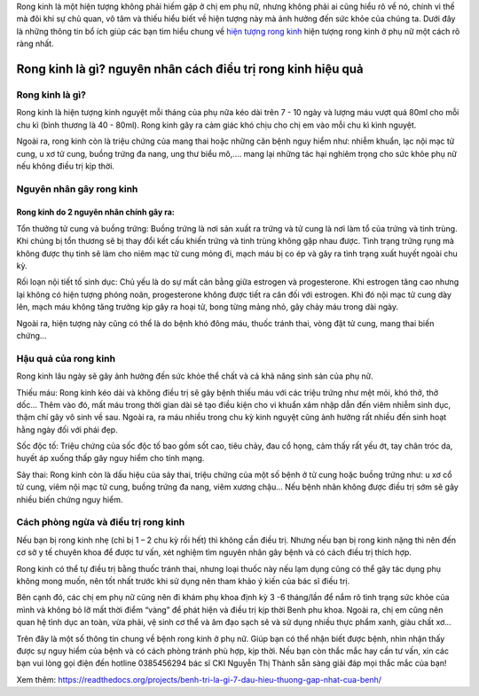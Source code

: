 

Rong kinh là một hiện tượng không phải hiếm gặp ở chị em phụ nữ, nhưng không phải ai cũng hiểu rõ về nó, chính vì thế mà đôi khi sự chủ quan, vô tâm và thiếu hiểu biết về hiện tượng này mà ảnh hưởng đến sức khỏe của chúng ta. Dưới đây là những thông tin bổ ích giúp các bạn tìm hiểu chung về `hiện tượng rong kinh <https://suckhoewiki.com/hien-tuong-rong-kinh-o-phu-nu-la-nhu-the-nao-cach-dieu-tri-ra-sao.html/>`_ hiện tượng rong kinh ở phụ nữ một cách rõ ràng nhất.


.. image:: https://suckhoewiki.com/assets/public/uploads/images/hien-tuong-rong-kinh-o-phu-nu-la-nhu-the-nao-cach-dieu-tri-ra-sao.jpg
   :alt: VD
   :width: 400
   
Rong kinh là gì? nguyên nhân cách điều trị rong kinh hiệu quả
===============

Rong kinh là gì?
---------------

Rong kinh là hiện tượng kinh nguyệt mỗi tháng của phụ nữa kéo dài trên 7 - 10 ngày và lượng máu vượt quá 80ml cho mỗi chu kì (bình thương là 40 - 80ml). Rong kinh gây ra cảm giác khó chịu cho chị em vào mỗi chu kì kình nguyệt.

Ngoài ra, rong kinh còn là triệu chứng của mang thai hoặc những căn bệnh nguy hiểm như: nhiễm khuẩn, lạc nội mạc tử cung, u xơ tử cung, buồng trứng đa nang, ung thư biểu mô,…. mang lại những tác hại nghiêm trọng cho sức khỏe phụ nữ nếu không điều trị kịp thời.

Nguyên nhân gây rong kinh
---------------

Rong kinh do 2 nguyên nhân chính gây ra:
_______________

Tổn thưởng tử cung và buồng trứng: Buồng trứng là nơi sản xuất ra trứng và tử cung là nơi làm tổ của trứng và tinh trùng. Khi chúng bị tổn thương sẽ bị thay đổi kết cấu khiến trứng và tinh trùng không gặp nhau được. Tình trạng trứng rụng mà không được thụ tinh sẽ làm cho niêm mạc tử cung mỏng đi, mạch máu bị co ép và gây ra tình trạng xuất huyết ngoài chu kỳ.

Rối loạn nội tiết tố sinh dục: Chủ yếu là do sự mất cân bằng giữa estrogen và progesterone. Khi estrogen tăng cao nhưng lại không có hiện tượng phóng noãn, progesterone không được tiết ra cân đối với estrogen. Khi đó nội mạc tử cung dày lên, mạch máu không tăng trưởng kịp gây ra hoại tử, bong từng mảng nhỏ, gây chảy máu trong dài ngày.

Ngoài ra, hiện tượng này cũng có thể là do bệnh khó đông máu, thuốc tránh thai, vòng đặt tử cung, mang thai biến chứng…

Hậu quả của rong kinh
---------------

Rong kinh lâu ngày sẽ gây ảnh hưởng đến sức khỏe thể chất và cả khả năng sinh sản của phụ nữ.

Thiếu máu: Rong kinh kéo dài và không điều trị sẽ gây bệnh thiếu máu với các triệu trứng như mệt mỏi, khó thở, thở dốc... Thêm vào đó, mất máu trong thời gian dài sẽ tạo điều kiện cho vi khuẩn xâm nhập dẫn đến viêm nhiễm sinh dục, thậm chí gây vô sinh về sau. Ngoài ra, ra máu nhiều trong chu kỳ kinh nguyệt cũng ảnh hưởng rất nhiều đến sinh hoạt hằng ngày đối với phái đẹp.

Sốc độc tố: Triệu chứng của sốc độc tố bao gồm sốt cao, tiêu chảy, đau cổ họng, cảm thấy rất yếu ớt, tay chân tróc da, huyết áp xuống thấp gây nguy hiểm cho tính mạng.

Sảy thai: Rong kinh còn là dấu hiệu của sảy thai, triệu chứng của một số bệnh ở tử cung hoặc buồng trứng như: u xơ cổ tử cung, viêm nội mạc tử cung, buồng trứng đa nang, viêm xương chậu… Nếu bệnh nhân không được điều trị sớm sẽ gây nhiều biến chứng nguy hiểm.

Cách phòng ngừa và điều trị rong kinh
---------------

Nếu bạn bị rong kinh nhẹ (chỉ bị 1 – 2 chu kỳ rồi hết) thì không cần điều trị. Nhưng nếu bạn bị rong kinh nặng thì nên đến cơ sở y tế chuyên khoa để được tư vấn, xét nghiệm tìm nguyên nhân gây bệnh và có cách điều trị thích hợp.

Rong kinh có thể tự điều trị bằng thuốc tránh thai, nhưng loại thuốc này nếu lạm dụng cũng có thể gây tác dụng phụ không mong muốn, nên tốt nhất trước khi sử dụng nên tham khảo ý kiến của bác sĩ điều trị.

Bên cạnh đó, các chị em phụ nữ cũng nên đi khám phụ khoa định kỳ 3 -6 tháng/lần để nắm rõ tình trạng sức khỏe của mình và không bỏ lỡ mất thời điểm “vàng” để phát hiện và điều trị kịp thời Benh phu khoa. Ngoài ra, chị em cũng nên quan hệ tình dục an toàn, vừa phải, vệ sinh cơ thể và âm đạo sạch sẽ và sử dụng nhiều thực phẩm xanh, giàu chất xơ…

Trên đây là một số thông tin chung về bệnh rong kinh ở phụ nữ. Giúp bạn có thể nhận biết được bệnh, nhìn nhận thấy được sự nguy hiểm của bệnh và có cách phòng tránh phù hợp, kịp thời. Nếu bạn còn thắc mắc hay cần tư vấn, xin các bạn vui lòng gọi điện đến hotline 0385456294 bác sĩ CKI Nguyễn Thị Thành sẵn sàng giải đáp mọi thắc mắc của bạn!

Xem thêm: https://readthedocs.org/projects/benh-tri-la-gi-7-dau-hieu-thuong-gap-nhat-cua-benh/
